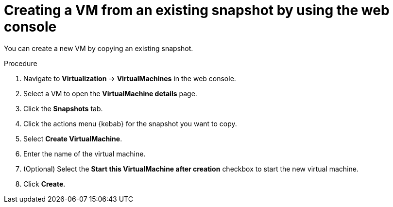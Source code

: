 // Module included in the following assemblies:
//
// * virt/virtual_machines/creating_vms_rh/creating-vms-from-instance-types.adoc
:_mod-docs-content-type: PROCEDURE
[id="virt-creating-vm-from-snapshot-web_{context}"]
= Creating a VM from an existing snapshot by using the web console

You can create a new VM by copying an existing snapshot.

.Procedure

. Navigate to *Virtualization* -> *VirtualMachines* in the web console.
. Select a VM to open the *VirtualMachine details* page.
. Click the *Snapshots* tab.
. Click the actions menu {kebab} for the snapshot you want to copy.
. Select *Create VirtualMachine*.
. Enter the name of the virtual machine.
. (Optional) Select the *Start this VirtualMachine after creation* checkbox to start the new virtual machine.
. Click *Create*.